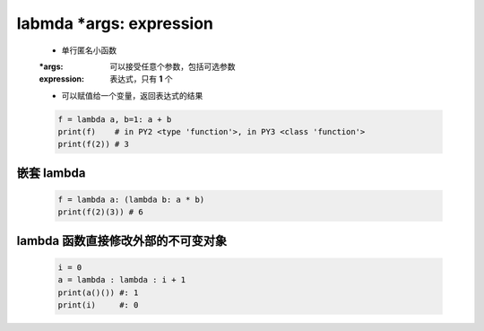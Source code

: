 labmda *args: expression
========================
    - 单行匿名小函数
    :*args:      可以接受任意个参数，包括可选参数
    :expression: 表达式，只有 **1** 个
    - 可以赋值给一个变量，返回表达式的结果
    .. code-block:: python

        f = lambda a, b=1: a + b
        print(f)    # in PY2 <type 'function'>, in PY3 <class 'function'>
        print(f(2)) # 3


嵌套 lambda
-----------
    .. code-block:: python

        f = lambda a: (lambda b: a * b)
        print(f(2)(3)) # 6


lambda 函数直接修改外部的不可变对象
-------------------------------
    .. code-block:: python

        i = 0
        a = lambda : lambda : i + 1
        print(a()()) #: 1
        print(i)     #: 0